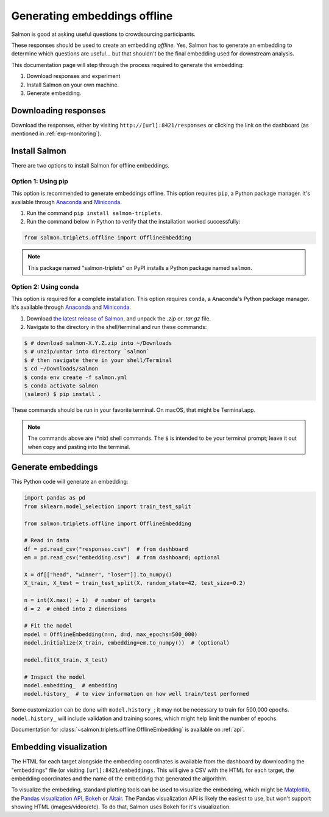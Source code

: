 Generating embeddings offline
=============================

Salmon is good at asking useful questions to crowdsourcing participants.

These responses should be used to create an embedding *offline.* Yes, Salmon
has to generate an embedding to determine which questions are useful... but
that shouldn't be the final embedding used for downstream analysis.

This documentation page will step through the process required to generate the
embedding:

1. Download responses and experiment
2. Install Salmon on your own machine.
3. Generate embedding.

Downloading responses
---------------------

Download the responses, either by visiting ``http://[url]:8421/responses`` or
clicking the link on the dashboard (as mentioned in :ref:`exp-monitoring`).

Install Salmon
--------------

There are two options to install Salmon for offline embeddings.

Option 1: Using pip
^^^^^^^^^^^^^^^^^^^

This option is recommended to generate embeddings offline.  This option
requires ``pip``, a Python package manager. It's available through `Anaconda`_
and `Miniconda`_.


1. Run the command ``pip install salmon-triplets``.
2. Run the command below in Python to verify that the installation worked successfully:

.. code-block:: python

   from salmon.triplets.offline import OfflineEmbedding

.. note::

   This package named "salmon-triplets" on PyPI installs a Python package
   named ``salmon``.

Option 2: Using conda
^^^^^^^^^^^^^^^^^^^^^

This option is required for a complete installation.  This option requires
``conda``, a Anaconda's Python package manager. It's available through
`Anaconda`_ and `Miniconda`_.

1. Download `the latest release of Salmon`_, and unpack the `.zip` or `.tar.gz`
   file.
2. Navigate to the directory in the shell/terminal and run these commands:

.. code-block:: shell

   $ # download salmon-X.Y.Z.zip into ~/Downloads
   $ # unzip/untar into directory `salmon`
   $ # then navigate there in your shell/Terminal
   $ cd ~/Downloads/salmon
   $ conda env create -f salmon.yml
   $ conda activate salmon
   (salmon) $ pip install .

.. _the latest release of Salmon: https://github.com/stsievert/salmon/releases/latest
.. _Anaconda: https://www.anaconda.com/products/distribution#Downloads
.. _Miniconda: https://docs.conda.io/en/latest/miniconda.html

These commands should be run in your favorite terminal. On macOS, that might
be Terminal.app.

.. note::

   The commands above are (\*nix) shell commands. The ``$`` is intended to
   be your terminal prompt; leave it out when copy and pasting into the
   terminal.

Generate embeddings
-------------------

This Python code will generate an embedding:

.. code-block:: python

   import pandas as pd
   from sklearn.model_selection import train_test_split

   from salmon.triplets.offline import OfflineEmbedding

   # Read in data
   df = pd.read_csv("responses.csv")  # from dashboard
   em = pd.read_csv("embedding.csv")  # from dashboard; optional

   X = df[["head", "winner", "loser"]].to_numpy()
   X_train, X_test = train_test_split(X, random_state=42, test_size=0.2)

   n = int(X.max() + 1)  # number of targets
   d = 2  # embed into 2 dimensions

   # Fit the model
   model = OfflineEmbedding(n=n, d=d, max_epochs=500_000)
   model.initialize(X_train, embedding=em.to_numpy())  # (optional)

   model.fit(X_train, X_test)

   # Inspect the model
   model.embedding_  # embedding
   model.history_  # to view information on how well train/test performed

Some customization can be done with ``model.history_``; it may not be necessary
to train for 500,000 epochs. ``model.history_`` will include validation and
training scores, which might help limit the number of epochs.

Documentation for :class:`~salmon.triplets.offline.OfflineEmbedding` is
available on :ref:`api`.

Embedding visualization
-----------------------

The HTML for each target alongside the embedding coordinates is available from
the dashboard by downloading the "embeddings" file (or visiting
``[url]:8421/embeddings``. This will give a CSV with the HTML for each target,
the embedding coordinates and the name of the embedding that generated the
algorithm.

To visualize the embedding, standard plotting tools can be used to visualize
the embedding, which might be `Matplotlib`_, the `Pandas visualization API`_,
`Bokeh`_ or `Altair`_. The Pandas visualization API is likely the easiest to
use, but won't support showing HTML (images/video/etc). To do that, Salmon uses
Bokeh for it's visualization.


.. _Pandas visualization API: https://pandas.pydata.org/pandas-docs/stable/user_guide/visualization.html
.. _Bokeh: https://bokeh.org/
.. _Matplotlib: https://matplotlib.org/
.. _Altair: https://altair-viz.github.io/
